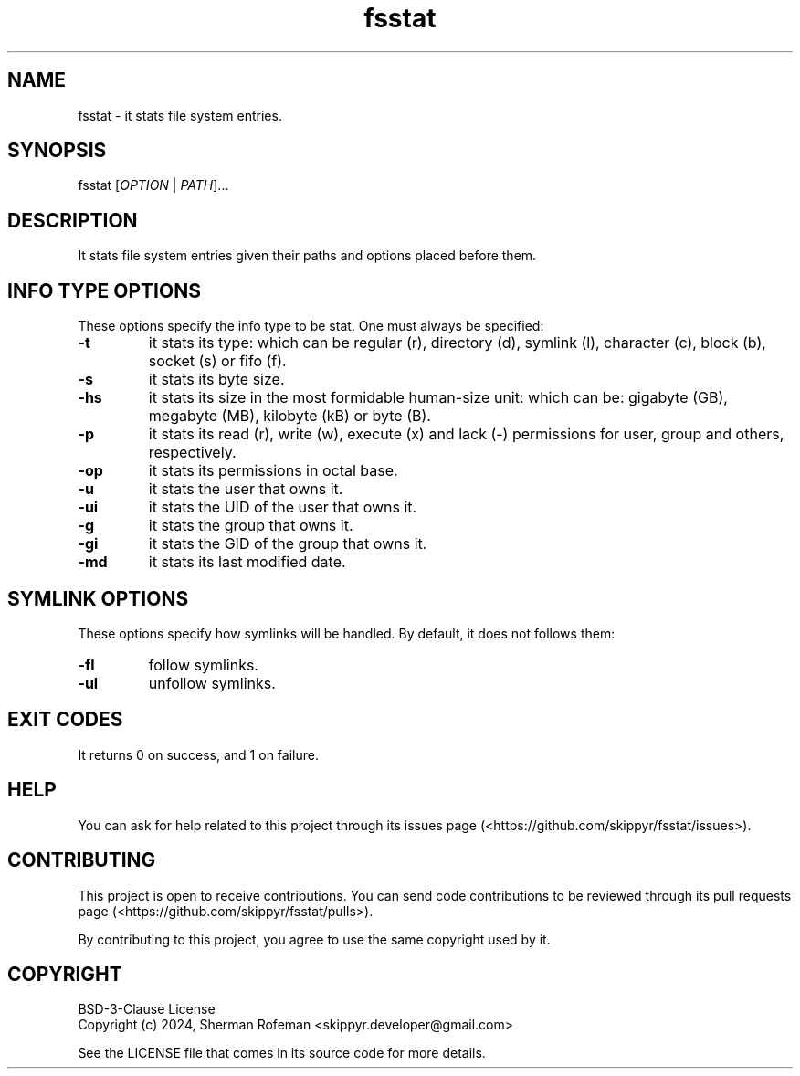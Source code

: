 .TH fsstat 1 ${VERSION} ${PKG}

.SH NAME

.PP
fsstat - it stats file system entries.

.SH SYNOPSIS

.PP
fsstat [\fIOPTION\fR | \fIPATH\fR]...

.SH DESCRIPTION

.PP
It stats file system entries given their paths and options placed before them.

.SH INFO TYPE OPTIONS

.PP
These options specify the info type to be stat. One must always be specified:

.TP
.B -t
it stats its type: which can be regular (r), directory (d), symlink (l),
character (c), block (b), socket (s) or fifo (f).

.TP
.B -s
it stats its byte size.

.TP
.B -hs
it stats its size in the most formidable human-size unit: which can be:
gigabyte (GB), megabyte (MB), kilobyte (kB) or byte (B).

.TP
.B -p
it stats its read (r), write (w), execute (x) and lack (-) permissions for user,
group and others, respectively.

.TP
.B -op
it stats its permissions in octal base.

.TP
.B -u
it stats the user that owns it.

.TP
.B -ui
it stats the UID of the user that owns it.

.TP
.B -g
it stats the group that owns it.

.TP
.B -gi
it stats the GID of the group that owns it.

.TP
.B -md
it stats its last modified date.

.SH SYMLINK OPTIONS

.PP
These options specify how symlinks will be handled. By default, it does not
follows them:

.TP
.B -fl
follow symlinks.

.TP
.B -ul
unfollow symlinks.

.SH EXIT CODES

It returns 0 on success, and 1 on failure.

.SH HELP

.PP
You can ask for help related to this project through its issues page
(<https://github.com/skippyr/fsstat/issues>).

.SH CONTRIBUTING

.PP
This project is open to receive contributions.  You can send code contributions
to be reviewed through its pull requests page (<https://github.com/skippyr/fsstat/pulls>).

.PP
By contributing to this project, you agree to use the same copyright used by it.

.SH COPYRIGHT

.PP
BSD-3-Clause License
.br
Copyright (c) 2024, Sherman Rofeman <skippyr.developer@gmail.com>

.PP
See the LICENSE file that comes in its source code for more details.
